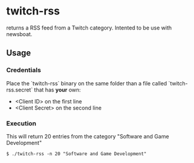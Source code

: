 * twitch-rss

returns a RSS feed from a Twitch category. Intented to be use with newsboat.

** Usage

*** Credentials

Place the `twitch-rss` binary on the same folder than a file called `twitch-rss.secret` that has *your* own:
- <Client ID> on the first line
- <Client Secret> on the second line

*** Execution

This will return 20 entries from the category "Software and Game Development"

#+begin_src
$ ./twitch-rss -n 20 "Software and Game Development"
#+end_src
